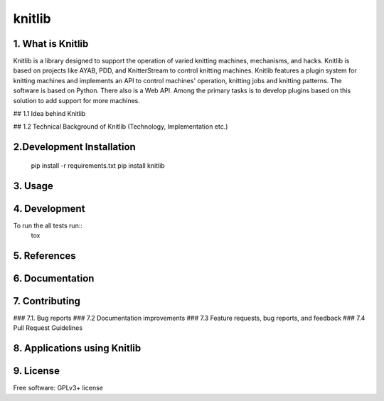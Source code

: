 
===============================
knitlib
===============================

.. | |docs| |travis| |appveyor| |coveralls| |landscape| |scrutinizer|
.. | |version| |downloads| |wheel| |supported-versions| |supported-implementations|

| |travis| |docs|


.. image:: https://badge.waffle.io/fashiontec/knitlib.png?label=ready&title=Ready
    :target: https://waffle.io/fashiontec/knitlib
    :alt: 'Stories in Ready'

..  |docs| image:: https://readthedocs.org/projects/knitlib/badge/?style=flat
    :target: https://readthedocs.org/projects/knitlib
    :alt: Documentation Status

..  |travis| image:: http://img.shields.io/travis/fashiontec/knitlib/master.png?style=flat
    :alt: Travis-CI Build Status
    :target: https://travis-ci.org/fashiontec/knitlib

.. # |appveyor| image:: https://ci.appveyor.com/api/projects/status/github/tian2992/knitlib?branch=master
    :alt: AppVeyor Build Status
    :target: https://ci.appveyor.com/project/tian2992/knitlib

.. # |coveralls| image:: http://img.shields.io/coveralls/tian2992/knitlib/master.png?style=flat
    :alt: Coverage Status
    :target: https://coveralls.io/r/tian2992/knitlib

.. # |landscape| image:: https://landscape.io/github/tian2992/knitlib/master/landscape.svg?style=flat
    :target: https://landscape.io/github/tian2992/knitlib/master
    :alt: Code Quality Status

.. # |version| image:: http://img.shields.io/pypi/v/knitlib.png?style=flat
    :alt: PyPI Package latest release
    :target: https://pypi.python.org/pypi/knitlib

.. # |downloads| image:: http://img.shields.io/pypi/dm/knitlib.png?style=flat
    :alt: PyPI Package monthly downloads
    :target: https://pypi.python.org/pypi/knitlib

.. # |wheel| image:: https://pypip.in/wheel/knitlib/badge.png?style=flat
    :alt: PyPI Wheel
    :target: https://pypi.python.org/pypi/knitlib

.. # |supported-versions| image:: https://pypip.in/py_versions/knitlib/badge.png?style=flat
    :alt: Supported versions
    :target: https://pypi.python.org/pypi/knitlib

.. # |supported-implementations| image:: https://pypip.in/implementation/knitlib/badge.png?style=flat
    :alt: Supported imlementations
    :target: https://pypi.python.org/pypi/knitlib

.. # |scrutinizer| image:: https://img.shields.io/scrutinizer/g/tian2992/knitlib/master.png?style=flat
    :alt: Scrutinizer Status
    :target: https://scrutinizer-ci.com/g/tian2992/knitlib/

1. What is Knitlib
----------
Knitlib is a library designed to support the operation of varied knitting machines, mechanisms, and hacks. Knitlib is based on projects like AYAB, PDD, and KnitterStream to control knitting machines. Knitlib features a plugin system for knitting machines and implements an API to control machines' operation, knitting jobs and knitting patterns. The software is based on Python. There also is a Web API. Among the primary tasks is to develop plugins based on this solution to add support for more machines.

## 1.1 Idea behind Knitlib  

## 1.2 Technical Background of Knitlib
(Technology, Implementation etc.)


2.Development Installation
----------

    pip install -r requirements.txt
    pip install knitlib


3. Usage
----------

4. Development
----------

To run the all tests run::
    tox

5. References
----------

6. Documentation
----------
..  https://knitlib.readthedocs.org/

7. Contributing
----------

### 7.1. Bug reports
### 7.2 Documentation improvements
### 7.3 Feature requests, bug reports, and feedback
### 7.4 Pull Request Guidelines


8. Applications using Knitlib
----------

9. License
----------
Free software: GPLv3+ license
